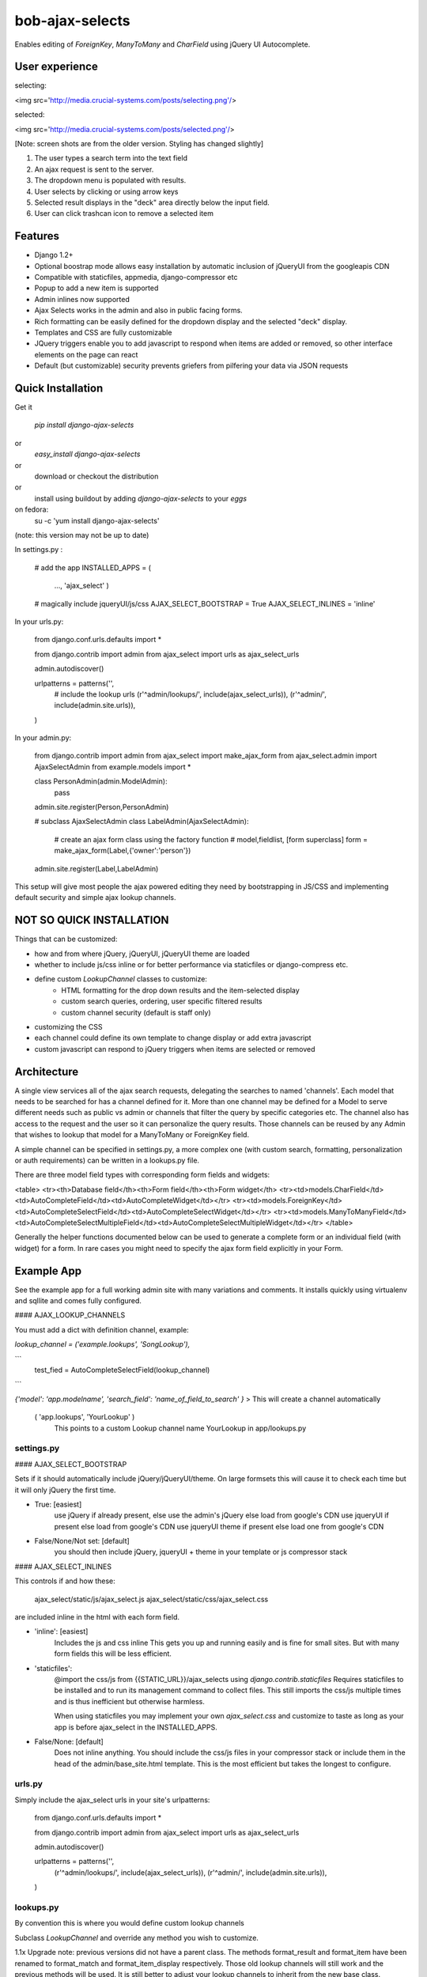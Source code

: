 ================
bob-ajax-selects
================

.. image:: https://pypip.in/v/bob-ajax-selects/badge.png
    :target: https://crate.io/packages/bob-ajax-selects/
    :alt: Latest PyPI version

.. image:: https://pypip.in/d/bob-ajax-selects/badge.png
    :target: https://crate.io/packages/bob-ajax-selects/
    :alt: Number of PyPI downloads

Enables editing of `ForeignKey`, `ManyToMany` and `CharField` using jQuery UI Autocomplete.

User experience
===============

selecting:

<img src='http://media.crucial-systems.com/posts/selecting.png'/>

selected:

<img src='http://media.crucial-systems.com/posts/selected.png'/>

[Note: screen shots are from the older version. Styling has changed slightly]

1. The user types a search term into the text field
2. An ajax request is sent to the server.
3. The dropdown menu is populated with results.
4. User selects by clicking or using arrow keys
5. Selected result displays in the "deck" area directly below the input field.
6. User can click trashcan icon to remove a selected item

Features
========

+ Django 1.2+
+ Optional boostrap mode allows easy installation by automatic inclusion of jQueryUI from the googleapis CDN
+ Compatible with staticfiles, appmedia, django-compressor etc
+ Popup to add a new item is supported
+ Admin inlines now supported
+ Ajax Selects works in the admin and also in public facing forms.
+ Rich formatting can be easily defined for the dropdown display and the selected "deck" display.
+ Templates and CSS are fully customizable
+ JQuery triggers enable you to add javascript to respond when items are added or removed, so other interface elements on the page can react
+ Default (but customizable) security prevents griefers from pilfering your data via JSON requests



Quick Installation
==================

Get it

    `pip install django-ajax-selects`
or
    `easy_install django-ajax-selects`
or
    download or checkout the distribution
or
    install using buildout by adding `django-ajax-selects` to your `eggs`

on fedora:
    su -c 'yum install django-ajax-selects'
(note: this version may not be up to date)


In settings.py :

    # add the app
    INSTALLED_APPS = (
                ...,
                'ajax_select'
                )

    # magically include jqueryUI/js/css
    AJAX_SELECT_BOOTSTRAP = True
    AJAX_SELECT_INLINES = 'inline'

In your urls.py:

    from django.conf.urls.defaults import *

    from django.contrib import admin
    from ajax_select import urls as ajax_select_urls

    admin.autodiscover()

    urlpatterns = patterns('',
        # include the lookup urls
        (r'^admin/lookups/', include(ajax_select_urls)),
        (r'^admin/', include(admin.site.urls)),
    )

In your admin.py:

    from django.contrib import admin
    from ajax_select import make_ajax_form
    from ajax_select.admin import AjaxSelectAdmin
    from example.models import *

    class PersonAdmin(admin.ModelAdmin):
        pass
    admin.site.register(Person,PersonAdmin)

    # subclass AjaxSelectAdmin
    class LabelAdmin(AjaxSelectAdmin):
        # create an ajax form class using the factory function
        #                     model,fieldlist,   [form superclass]
        form = make_ajax_form(Label,{'owner':'person'})
    admin.site.register(Label,LabelAdmin)


This setup will give most people the ajax powered editing they need by bootstrapping in JS/CSS and implementing default security and simple ajax lookup channels.

NOT SO QUICK INSTALLATION
=========================

Things that can be customized:

+ how and from where jQuery, jQueryUI, jQueryUI theme are loaded
+ whether to include js/css inline or for better performance via staticfiles or django-compress etc.
+ define custom `LookupChannel` classes to customize:
    + HTML formatting for the drop down results and the item-selected display
    + custom search queries, ordering, user specific filtered results
    + custom channel security (default is staff only)
+ customizing the CSS
+ each channel could define its own template to change display or add extra javascript
+ custom javascript can respond to jQuery triggers when items are selected or removed


Architecture
============

A single view services all of the ajax search requests, delegating the searches to named 'channels'.  Each model that needs to be searched for has a channel defined for it. More than one channel may be defined for a Model to serve different needs such as public vs admin or channels that filter the query by specific categories etc. The channel also has access to the request and the user so it can personalize the query results.  Those channels can be reused by any Admin that wishes to lookup that model for a ManyToMany or ForeignKey field.

A simple channel can be specified in settings.py, a more complex one (with custom search, formatting, personalization or auth requirements) can be written in a lookups.py file.

There are three model field types with corresponding form fields and widgets:

<table>
<tr><th>Database field</th><th>Form field</th><th>Form widget</th>
<tr><td>models.CharField</td><td>AutoCompleteField</td><td>AutoCompleteWidget</td></tr>
<tr><td>models.ForeignKey</td><td>AutoCompleteSelectField</td><td>AutoCompleteSelectWidget</td></tr>
<tr><td>models.ManyToManyField</td><td>AutoCompleteSelectMultipleField</td><td>AutoCompleteSelectMultipleWidget</td></tr>
</table>

Generally the helper functions documented below can be used to generate a complete form or an individual field (with widget) for a form.  In rare cases you might need to specify the ajax form field explicitly in your Form.

Example App
===========

See the example app for a full working admin site with many variations and comments. It installs quickly using virtualenv and sqllite and comes fully configured.


#### AJAX_LOOKUP_CHANNELS

You must add a dict with definition channel, example:

`lookup_channel = ('example.lookups', 'SongLookup'),`

```
 test_fied = AutoCompleteSelectField(lookup_channel)
```

`{'model': 'app.modelname', 'search_field': 'name_of_field_to_search' }`
> This will create a channel automatically

    ( 'app.lookups', 'YourLookup' )
	    This points to a custom Lookup channel name YourLookup in app/lookups.py


settings.py
-----------
#### AJAX_SELECT_BOOTSTRAP

Sets if it should automatically include jQuery/jQueryUI/theme.  On large formsets this will cause it to check each time but it will only jQuery the first time.

+ True: [easiest]
    use jQuery if already present, else use the admin's jQuery else load from google's CDN
    use jqueryUI if present else load from google's CDN
    use jqueryUI theme if present else load one from google's CDN

+ False/None/Not set: [default]
    you should then include jQuery, jqueryUI + theme in your template or js compressor stack


#### AJAX_SELECT_INLINES

This controls if and how these:

    ajax_select/static/js/ajax_select.js
    ajax_select/static/css/ajax_select.css

are included inline in the html with each form field.

+ 'inline': [easiest]
    Includes the js and css inline
    This gets you up and running easily and is fine for small sites.
    But with many form fields this will be less efficient.

+ 'staticfiles':
    @import the css/js from {{STATIC_URL}}/ajax_selects using `django.contrib.staticfiles`
    Requires staticfiles to be installed and to run its management command to collect files.
    This still imports the css/js multiple times and is thus inefficient but otherwise harmless.

    When using staticfiles you may implement your own `ajax_select.css` and customize to taste as long
    as your app is before ajax_select in the INSTALLED_APPS.

+ False/None: [default]
    Does not inline anything. You should include the css/js files in your compressor stack
    or include them in the head of the admin/base_site.html template.
    This is the most efficient but takes the longest to configure.


urls.py
-------

Simply include the ajax_select urls in your site's urlpatterns:

    from django.conf.urls.defaults import *

    from django.contrib import admin
    from ajax_select import urls as ajax_select_urls

    admin.autodiscover()

    urlpatterns = patterns('',
        (r'^admin/lookups/', include(ajax_select_urls)),
        (r'^admin/', include(admin.site.urls)),
    )


lookups.py
----------

By convention this is where you would define custom lookup channels

Subclass `LookupChannel` and override any method you wish to customize.

1.1x Upgrade note: previous versions did not have a parent class. The methods format_result and format_item have been renamed to format_match and format_item_display respectively.
Those old lookup channels will still work and the previous methods will be used.  It is still better to adjust your lookup channels to inherit from the new base class.

    from ajax_select import LookupChannel
    from django.utils.html import escape
    from django.db.models import Q
    from example.models import *

    class PersonLookup(LookupChannel):

        model = Person

        def get_query(self,q,request):
            return Person.objects.filter(Q(name__icontains=q) | Q(email__istartswith=q)).order_by('name')

        def get_result(self,obj):
            u""" result is the simple text that is the completion of what the person typed """
            return obj.name

        def format_match(self,obj):
            """ (HTML) formatted item for display in the dropdown """
            return self.format_item_display(obj)

        def format_item_display(self,obj):
            """ (HTML) formatted item for displaying item in the selected deck area """
            return u"%s<div><i>%s</i></div>" % (escape(obj.name),escape(obj.email))

    Note that raw strings should always be escaped with the escape() function

#### Methods you can override in your `LookupChannel`


###### model [property]

The model class this channel searches

###### plugin_options [property, default={}]

Set any options for the jQuery plugin. This includes:

+ minLength
+ autoFocus
+ disabled
+ position
+ source - setting this would overide the normal ajax URL. could be used to add URL query params

See http://docs.jquery.com/UI/Autocomplete#options

The field or widget may also specify plugin_options that will overwrite those specified by the channel.

###### min_length [property, default=1]

This is a jQuery plugin option.  It is preferred to set this in the plugin_options dict, but this older style attribute will still be honored.

Minimum query length to return a result.  Large datasets can choke if they search too often with small queries.
Better to demand at least 2 or 3 characters.
This param is also used in jQuery's UI when filtering results from its own cache.

###### search_field [property, optional]

Name of the field for the query to search with icontains.  This is used only in the default get_query implementation.
Usually better to just implement your own get_query

######  get_query(self,q,request)

return a query set searching for the query string q, ordering as appropriate.
Either implement this method yourself or set the search_field property.
Note that you may return any iterable so you can even use yield and turn this method into a generator,
or return an generator or list comprehension.

######  get_result(self,obj):

The text result of autocompleting the entered query.  This is currently displayed only for a moment in the text field
after the user has selected the item.  Then the item is displayed in the item_display deck and the text field is cleared.
Future versions may offer different handlers for how to display the selected item(s).  In the current version you may
add extra script and use triggers to customize.

######  format_match(self,obj):

(HTML) formatted item for displaying item in the result dropdown

######  format_item_display(self,obj):

(HTML) formatted item for displaying item in the selected deck area (directly below the text field).
Note that we use jQuery .position() to correctly place the deck area below the text field regardless of
whether the widget is in the admin, and admin inline or an outside form.  ie. it does not depend on django's
admin css to correctly place the selected display area.

######  get_objects(self,ids):

Get the currently selected objects when editing an existing model

Note that the order of the ids supplied for ManyToMany fields is dependent on how the objects manager fetches it.
ie. what is returned by yourmodel.fieldname_set.all()

In most situations (especially postgres) this order is random, not the order that you originally added them in the interface.  With a bit of hacking I have convinced it to preserve the order [see OrderedManyToMany.md for solution]

######  can_add(self,user,argmodel):

Check if the user has permission to add one of these models.
This enables the green popup +
Default is the standard django permission check

######  check_auth(self,request):

To ensure that nobody can get your data via json simply by knowing the URL.
The default is to limit it to request.user.is_staff and raise a PermissionDenied exception.
By default this is an error with a 401 response, but your middleware may intercept and choose to do other things.

Public facing forms should write a custom `LookupChannel` to implement as needed.
Also you could choose to return HttpResponseForbidden("who are you?") instead of raising PermissionDenied


admin.py
--------

#### make_ajax_form(model,fieldlist,superclass=ModelForm,show_help_text=False)

If your application does not otherwise require a custom Form class then you can use the make_ajax_form helper to create the entire form directly in admin.py.  See forms.py below for cases where you wish to make your own Form.

+ *model*: your model
+ *fieldlist*: a dict of {fieldname : channel_name, ... }
+ *superclass*: [default ModelForm] Substitute a different superclass for the constructed Form class.
+ *show_help_text*: [default False]
    Leave blank [False] if using this form in a standard Admin.
    Set it True for InlineAdmin classes or if making a form for use outside of the Admin.

######Example

    from ajax_select import make_ajax_form
    from ajax_select.admin import AjaxSelectAdmin
    from yourapp.models import YourModel

    class YourModelAdmin(AjaxSelectAdmin):
        # create an ajax form class using the factory function
        #                     model,fieldlist,   [form superclass]
        form = make_ajax_form(Label,{'owner':'person'})

    admin.site.register(YourModel,YourModelAdmin)

You may use AjaxSelectAdmin as a mixin class and multiple inherit if you have another Admin class that you would like to use.  You may also just add the hook into your own Admin class:

    def get_form(self, request, obj=None, **kwargs):
        form = super(YourAdminClass,self).get_form(request,obj,**kwargs)
        autoselect_fields_check_can_add(form,self.model,request.user)
        return form

Note that ajax_selects does not need to be in an admin.  Popups will still use an admin view (the registered admin for the model being added), even if the form from where the popup was launched does not.


forms.py
--------

subclass ModelForm just as usual.  You may add ajax fields using the helper or directly.

#### make_ajax_field(model,model_fieldname,channel,show_help_text = False,**kwargs)

A factory function to makes an ajax field + widget.  The helper ensures things are set correctly and simplifies usage and imports thus reducing programmer error.  All kwargs are passed into the Field so it is no less customizable.

+ *model*:              the model that this ModelForm is for
+ *model_fieldname*:    the field on the model that is being edited (ForeignKey, ManyToManyField or CharField)
+ *channel*:            the lookup channel to use for searches
+ *show_help_text*:      [default False]  Whether to show the help text inside the widget itself.
                        When using in AdminInline or outside of the admin then set it to True.
+ *kwargs*:             Additional kwargs are passed on to the form field.
    Of interest:
        help_text="Custom help text"
    or:
        # do not show any help at all
        help_text=None

    plugin_options - directly specify jQuery plugin options.  see Lookup plugin_options above


#####Example

    from ajax_select import make_ajax_field

    class ReleaseForm(ModelForm):

        class Meta:
            model = Release

        group  = make_ajax_field(Release,'group','group',help_text=None)

#### Without using the helper


    from ajax_select.fields import AutoCompleteSelectField

    class ReleaseForm(ModelForm):

        group = AutoCompleteSelectField('group', required=False, help_text=None)

#### Setting plugin options

    from ajax_select.fields import AutoCompleteSelectField

    class ReleaseForm(ModelForm):

        group = AutoCompleteSelectField('group', required=False, help_text=None,plugin_options = {'autoFocus':True,'minLength':4})

#### Using ajax selects in a `FormSet`

There is possibly a better way to do this, but here is an initial example:

`forms.py`

    from django.forms.models import modelformset_factory
    from django.forms.models import BaseModelFormSet
    from ajax_select.fields import AutoCompleteSelectMultipleField, AutoCompleteSelectField

    from models import *

    # create a superclass
    class BaseTaskFormSet(BaseModelFormSet):

        # that adds the field in, overwriting the previous default field
        def add_fields(self, form, index):
            super(BaseTaskFormSet, self).add_fields(form, index)
            form.fields["project"] = AutoCompleteSelectField('project', required=False)

    # pass in the base formset class to the factory
    TaskFormSet = modelformset_factory(Task,fields=('name','project','area'),extra=0,formset=BaseTaskFormSet)



templates/
----------

Each form field widget is rendered using a template.  You may write a custom template per channel and extend the base template in order to implement these blocks:

    {% block extra_script %}{% endblock %}
    {% block help %}{% endblock %}

<table>
    <tr><th>form Field</th><th>tries this first</th><th>default template</th></tr>
    <tr><td>AutoCompleteField</td><td>templates/autocomplete_{{CHANNELNAME}}.html</td><td>templates/autocomplete.html</td></tr> <tr><td>AutoCompleteSelectField</td><td>templates/autocompleteselect_{{CHANNELNAME}}.html</td><td>templates/autocompleteselect.html</td></tr>
 <tr><td>AutoCompleteSelectMultipleField</td><td>templates/autocompleteselectmultiple_{{CHANNELNAME}}.html</td><td>templates/autocompleteselectmultiple.html</td></tr>
</table>

See ajax_select/static/js/ajax_select.js below for the use of jQuery trigger events


ajax_select/static/css/ajax_select.css
--------------------------------------

If you are using `django.contrib.staticfiles` then you can implement `ajax_select.css` and put your app ahead of ajax_select to cause it to be collected by the management command `collectfiles`.

If you are doing your own compress stack then of course you can include whatever version you want.

The display style now uses the jQuery UI theme and actually I find the drop down to be not very charming.  The previous version (1.1x) which used the external jQuery AutoComplete plugin had nicer styling.  I might decide to make the default more like that with alternating color rows and a stronger sense of focused item.  Also the current jQuery one wiggles.

The CSS refers to one image that is served from github (as a CDN):
!['https://github.com/crucialfelix/django-ajax-selects/raw/master/ajax_select/static/images/loading-indicator.gif'](https://github.com/crucialfelix/django-ajax-selects/raw/master/ajax_select/static/images/loading-indicator.gif) 'https://github.com/crucialfelix/django-ajax-selects/raw/master/ajax_select/static/images/loading-indicator.gif'

Your own site's CSS could redefine that with a stronger declaration to point to whatever you like.

The trashcan icon comes from the jQueryUI theme by the css classes:

    "ui-icon ui-icon-trash"

The css declaration:

    .results_on_deck .ui-icon.ui-icon-trash { }

would be "stronger" than jQuery's style declaration and thus you could make trash look less trashy.


ajax_select/static/js/ajax_select.js
------------------------------------

You probably don't want to mess with this one.  But by using the extra_script block as detailed in templates/ above you can add extra javascript, particularily to respond to event Triggers.

Triggers are a great way to keep code clean and untangled. see: http://docs.jquery.com/Events/trigger

Two triggers/signals are sent: 'added' and 'killed'. These are sent to the $("#{{html_id}}_on_deck") element. That is the area that surrounds the currently selected items.

Extend the template, implement the extra_script block and bind functions that will respond to the trigger:

##### multi select:

    {% block extra_script %}
        $("#{{html_id}}_on_deck").bind('added',function() {
                id = $("#{{html_id}}").val();
                alert('added id:' + id );
        });
        $("#{{html_id}}_on_deck").bind('killed',function() {
                current = $("#{{html_id}}").val()
                alert('removed, current is:' + current);
        });
    {% endblock %}

##### select:

    {% block extra_script %}
        $("#{{html_id}}_on_deck").bind('added',function() {
                id = $("#{{html_id}}").val();
                alert('added id:' + id );
        });
        $("#{{html_id}}_on_deck").bind('killed',function() {
                alert('removed');
        });
    {% endblock %}

##### auto-complete text field:

    {% block extra_script %}
        $('#{{ html_id }}').bind('added',function() {
                entered = $('#{{ html_id }}').val();
                alert( entered );
        });
    {% endblock %}

There is no remove as there is no kill/delete button in a simple auto-complete.
The user may clear the text themselves but there is no javascript involved. Its just a text field.


Planned Improvements
--------------------

TODO: + pop ups are not working in AdminInlines yet



Contributors
------------

Many thanks to all who found bugs, asked for things, and hassled me to get a new release out.  I'm glad people find good use out of the app.

In particular thanks for help in the 1.2 version:  sjrd (Sébastien Doeraene), Brian May


License
-------

Dual licensed under the MIT and GPL licenses:
   http://www.opensource.org/licenses/mit-license.php
   http://www.gnu.org/licenses/gpl.html


